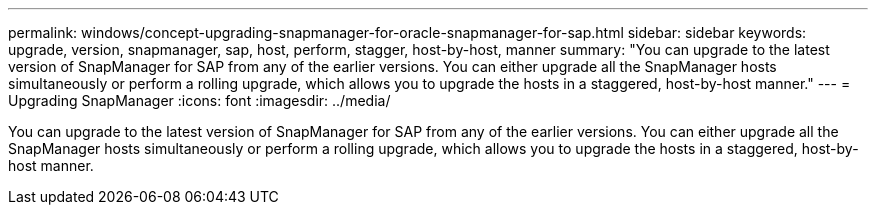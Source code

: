 ---
permalink: windows/concept-upgrading-snapmanager-for-oracle-snapmanager-for-sap.html
sidebar: sidebar
keywords: upgrade, version, snapmanager, sap, host, perform, stagger, host-by-host, manner
summary: "You can upgrade to the latest version of SnapManager for SAP from any of the earlier versions. You can either upgrade all the SnapManager hosts simultaneously or perform a rolling upgrade, which allows you to upgrade the hosts in a staggered, host-by-host manner."
---
= Upgrading SnapManager
:icons: font
:imagesdir: ../media/

[.lead]
You can upgrade to the latest version of SnapManager for SAP from any of the earlier versions. You can either upgrade all the SnapManager hosts simultaneously or perform a rolling upgrade, which allows you to upgrade the hosts in a staggered, host-by-host manner.
